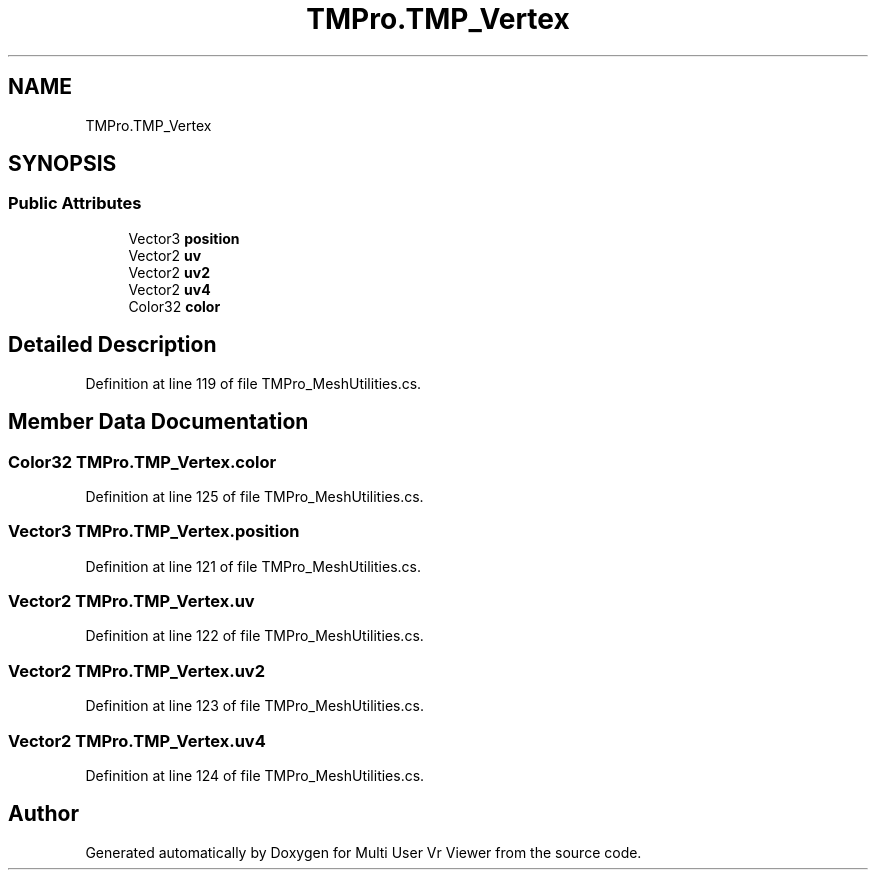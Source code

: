.TH "TMPro.TMP_Vertex" 3 "Sat Jul 20 2019" "Version https://github.com/Saurabhbagh/Multi-User-VR-Viewer--10th-July/" "Multi User Vr Viewer" \" -*- nroff -*-
.ad l
.nh
.SH NAME
TMPro.TMP_Vertex
.SH SYNOPSIS
.br
.PP
.SS "Public Attributes"

.in +1c
.ti -1c
.RI "Vector3 \fBposition\fP"
.br
.ti -1c
.RI "Vector2 \fBuv\fP"
.br
.ti -1c
.RI "Vector2 \fBuv2\fP"
.br
.ti -1c
.RI "Vector2 \fBuv4\fP"
.br
.ti -1c
.RI "Color32 \fBcolor\fP"
.br
.in -1c
.SH "Detailed Description"
.PP 
Definition at line 119 of file TMPro_MeshUtilities\&.cs\&.
.SH "Member Data Documentation"
.PP 
.SS "Color32 TMPro\&.TMP_Vertex\&.color"

.PP
Definition at line 125 of file TMPro_MeshUtilities\&.cs\&.
.SS "Vector3 TMPro\&.TMP_Vertex\&.position"

.PP
Definition at line 121 of file TMPro_MeshUtilities\&.cs\&.
.SS "Vector2 TMPro\&.TMP_Vertex\&.uv"

.PP
Definition at line 122 of file TMPro_MeshUtilities\&.cs\&.
.SS "Vector2 TMPro\&.TMP_Vertex\&.uv2"

.PP
Definition at line 123 of file TMPro_MeshUtilities\&.cs\&.
.SS "Vector2 TMPro\&.TMP_Vertex\&.uv4"

.PP
Definition at line 124 of file TMPro_MeshUtilities\&.cs\&.

.SH "Author"
.PP 
Generated automatically by Doxygen for Multi User Vr Viewer from the source code\&.
